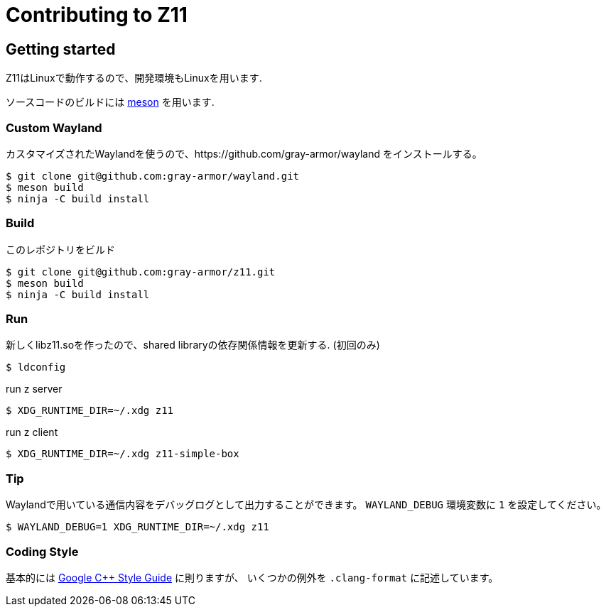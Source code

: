 = Contributing to Z11

== Getting started

Z11はLinuxで動作するので、開発環境もLinuxを用います.

ソースコードのビルドには link:https://mesonbuild.com/index.html[meson] を用います.

=== Custom Wayland

カスタマイズされたWaylandを使うので、https://github.com/gray-armor/wayland をインストールする。

....
$ git clone git@github.com:gray-armor/wayland.git
$ meson build
$ ninja -C build install
....

=== Build

このレポジトリをビルド

....
$ git clone git@github.com:gray-armor/z11.git
$ meson build
$ ninja -C build install
....

=== Run

新しくlibz11.soを作ったので、shared libraryの依存関係情報を更新する. (初回のみ)

....
$ ldconfig
....

run z server
....
$ XDG_RUNTIME_DIR=~/.xdg z11
....

run z client
....
$ XDG_RUNTIME_DIR=~/.xdg z11-simple-box
....

=== Tip

Waylandで用いている通信内容をデバッグログとして出力することができます。
`WAYLAND_DEBUG` 環境変数に `1` を設定してください。
....
$ WAYLAND_DEBUG=1 XDG_RUNTIME_DIR=~/.xdg z11
....

=== Coding Style

基本的には link:https://google.github.io/styleguide/cppguide.html[Google C++ Style Guide] に則りますが、
いくつかの例外を `.clang-format` に記述しています。
